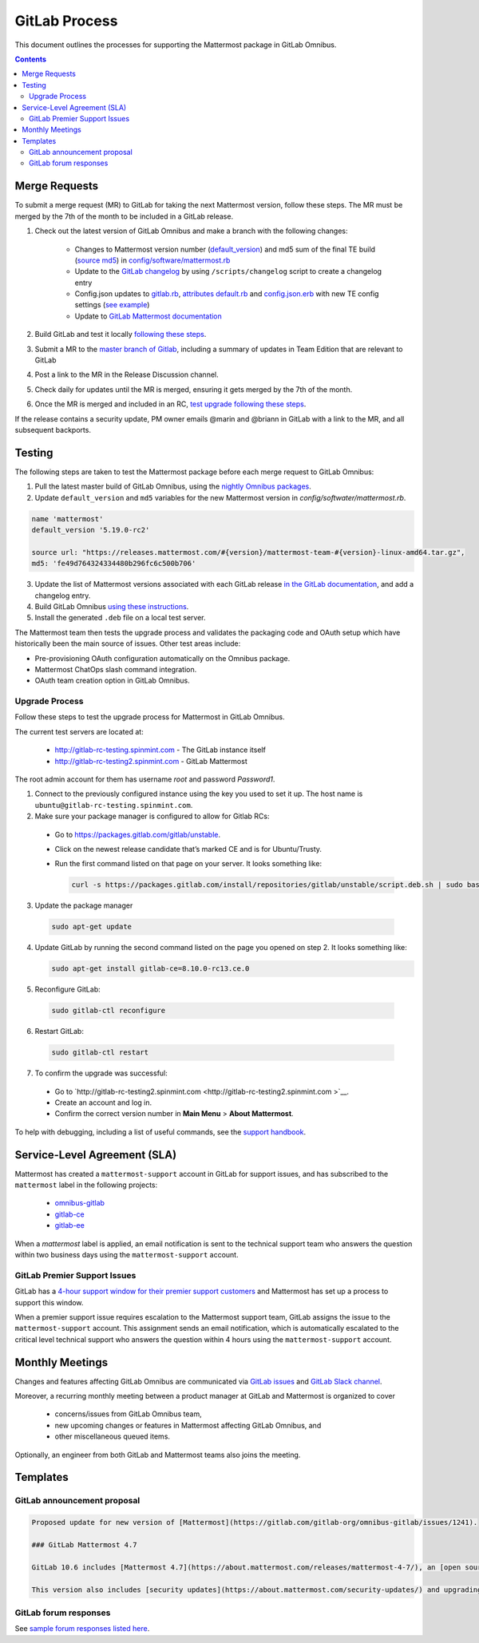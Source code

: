 GitLab Process
============================

This document outlines the processes for supporting the Mattermost package in GitLab Omnibus.

.. contents::
    :backlinks: top

Merge Requests
-----------------

To submit a merge request (MR) to GitLab for taking the next Mattermost version, follow these steps. The MR must be merged by the 7th of the month to be included in a GitLab release.

1. Check out the latest version of GitLab Omnibus and make a branch with the following changes:

    - Changes to Mattermost version number (`default_version <https://gitlab.com/gitlab-org/omnibus-gitlab/blob/master/config/software/mattermost.rb#L20>`__) and md5 sum of the final TE build (`source md5 <https://gitlab.com/jasonblais/omnibus-gitlab/blob/master/config/software/mattermost.rb#L23>`__) in  `config/software/mattermost.rb <https://gitlab.com/gitlab-org/omnibus-gitlab/blob/master/config/software/mattermost.rb>`__
    - Update to the `GitLab changelog <https://gitlab.com/gitlab-org/omnibus-gitlab/blob/master/CHANGELOG.md>`__ by using ``/scripts/changelog`` script to create a changelog entry
    - Config.json updates to `gitlab.rb <https://gitlab.com/gitlab-org/omnibus-gitlab/blob/master/files/gitlab-config-template/gitlab.rb.template>`__, `attributes default.rb <https://gitlab.com/gitlab-org/omnibus-gitlab/blob/master/files/gitlab-cookbooks/mattermost/attributes/default.rb>`__ and `config.json.erb <https://gitlab.com/gitlab-org/omnibus-gitlab/blob/master/files/gitlab-cookbooks/mattermost/templates/default/config.json.erb>`__ with new TE config settings (`see example <https://gitlab.com/gitlab-org/omnibus-gitlab/merge_requests/1855>`__)
    - Update to `GitLab Mattermost documentation <https://docs.gitlab.com/omnibus/gitlab-mattermost/README.html>`__

2. Build GitLab and test it locally `following these steps <https://docs.mattermost.com/developer/developer-flow.html#testing-with-gitlab-omnibus>`__.
3. Submit a MR to the `master branch of Gitlab <https://gitlab.com/gitlab-org/omnibus-gitlab>`__, including a summary of updates in Team Edition that are relevant to GitLab
4. Post a link to the MR in the Release Discussion channel.
5. Check daily for updates until the MR is merged, ensuring it gets merged by the 7th of the month.
6. Once the MR is merged and included in an RC, `test upgrade following these steps <https://docs.google.com/document/d/1mbeu2XXwCpbz3qz7y_6yDIYBToyY2nW0NFZq9Gdei1E/edit#heading=h.ncq9ltn04isg>`__.

If the release contains a security update, PM owner emails @marin and @briann in GitLab with a link to the MR, and all subsequent backports.

Testing
----------------

The following steps are taken to test the Mattermost package before each merge request to GitLab Omnibus:

1. Pull the latest master build of GitLab Omnibus, using the `nightly Omnibus packages <https://packages.gitlab.com/gitlab/nightly-builds>`_.
2. Update ``default_version`` and ``md5`` variables for the new Mattermost version in `config/softwater/mattermost.rb`.

.. code-block:: none

  name 'mattermost'
  default_version '5.19.0-rc2'

  source url: "https://releases.mattermost.com/#{version}/mattermost-team-#{version}-linux-amd64.tar.gz",
  md5: 'fe49d764324334480b296fc6c500b706'

3. Update the list of Mattermost versions associated with each GitLab release `in the GitLab documentation <https://docs.gitlab.com/omnibus/gitlab-mattermost/#upgrading-gitlab-mattermost>`_, and add a changelog entry.
4. Build GitLab Omnibus `using these instructions <https://gist.github.com/hmhealey/b6d3e42a88563ca43f03152e8b86592b#gitlab-omnibus>`_.
5. Install the generated ``.deb`` file on a local test server.

The Mattermost team then tests the upgrade process and validates the packaging code and OAuth setup which have historically been the main source of issues. Other test areas include:

- Pre-provisioning OAuth configuration automatically on the Omnibus package.
- Mattermost ChatOps slash command integration.
- OAuth team creation option in GitLab Omnibus.

Upgrade Process
~~~~~~~~~~~~~~~~~~

Follow these steps to test the upgrade process for Mattermost in GitLab Omnibus.

The current test servers are located at:

 - `http://gitlab-rc-testing.spinmint.com <http://gitlab-rc-testing.spinmint.com>`__ - The GitLab instance itself
 - `http://gitlab-rc-testing2.spinmint.com <http://gitlab-rc-testing2.spinmint.com>`__ - GitLab Mattermost

The root admin account for them has username `root` and password `Password1`.

1. Connect to the previously configured instance using the key you used to set it up. The host name is ``ubuntu@gitlab-rc-testing.spinmint.com``.
2. Make sure your package manager is configured to allow for Gitlab RCs:

 - Go to `https://packages.gitlab.com/gitlab/unstable <https://packages.gitlab.com/gitlab/unstable>`__.
 - Click on the newest release candidate that’s marked CE and is for Ubuntu/Trusty.
 - Run the first command listed on that page on your server. It looks something like:

   .. code-block:: text

     curl -s https://packages.gitlab.com/install/repositories/gitlab/unstable/script.deb.sh | sudo bash

3. Update the package manager

  .. code-block:: text

    sudo apt-get update

4. Update GitLab by running the second command listed on the page you opened on step 2. It looks something like:

   .. code-block:: text

     sudo apt-get install gitlab-ce=8.10.0-rc13.ce.0

5. Reconfigure GitLab:

  .. code-block:: text

   sudo gitlab-ctl reconfigure

6. Restart GitLab:

  .. code-block:: text

   sudo gitlab-ctl restart

7. To confirm the upgrade was successful:

 - Go to `http://gitlab-rc-testing2.spinmint.com  <http://gitlab-rc-testing2.spinmint.com >`__.
 - Create an account and log in.
 - Confirm the correct version number in **Main Menu** > **About Mattermost**.

To help with debugging, including a list of useful commands, see the `support handbook <https://docs.mattermost.com/process/support.html#gitlab-issues>`_.

Service-Level Agreement (SLA)
-------------------------------

Mattermost has created a ``mattermost-support`` account in GitLab for support issues, and has subscribed to the ``mattermost`` label in the following projects:

 - `omnibus-gitlab <https://gitlab.com/gitlab-org/omnibus-gitlab>`__
 - `gitlab-ce <https://gitlab.com/gitlab-org/gitlab-ce>`__
 - `gitlab-ee <https://gitlab.com/gitlab-org/gitlab-ee>`__

When a `mattermost` label is applied, an email notification is sent to the technical support team who answers the question within two business days using the ``mattermost-support`` account.

GitLab Premier Support Issues
~~~~~~~~~~~~~~~~~~~~~~~~~~~~~~~~~~~

GitLab has a `4-hour support window for their premier support customers <https://about.gitlab.com/features/premium-support/>`__ and Mattermost has set up a process to support this window.

When a premier support issue requires escalation to the Mattermost support team, GitLab assigns the issue to the ``mattermost-support`` account. This assignment sends an email notification, which is automatically escalated to the critical level technical support who answers the question within 4 hours using the ``mattermost-support`` account.

Monthly Meetings
-------------------

Changes and features affecting GitLab Omnibus are communicated via `GitLab issues <https://gitlab.com/gitlab-org/gitlab-ce/issues>`__ and `GitLab Slack channel <https://gitlab.slack.com>`__.

Moreover, a recurring monthly meeting between a product manager at GitLab and Mattermost is organized to cover

 - concerns/issues from GitLab Omnibus team,
 - new upcoming changes or features in Mattermost affecting GitLab Omnibus, and
 - other miscellaneous queued items.

Optionally, an engineer from both GitLab and Mattermost teams also joins the meeting.

Templates
--------------

GitLab announcement proposal
~~~~~~~~~~~~~~~~~~~~~~~~~~~~~

.. code-block:: none

  Proposed update for new version of [Mattermost](https://gitlab.com/gitlab-org/omnibus-gitlab/issues/1241).

  ### GitLab Mattermost 4.7

  GitLab 10.6 includes [Mattermost 4.7](https://about.mattermost.com/releases/mattermost-4-7/), an [open source Slack-alternative](https://about.mattermost.com/) whose newest release includes enhanced image preview and thumbnails, faster load times, upgraded desktop app, plus much more.

  This version also includes [security updates](https://about.mattermost.com/security-updates/) and upgrading is recommended.

GitLab forum responses
~~~~~~~~~~~~~~~~~~~~~~~

See `sample forum responses listed here <https://docs.mattermost.com/process/community-guidelines.html#sample-responses>`__.
